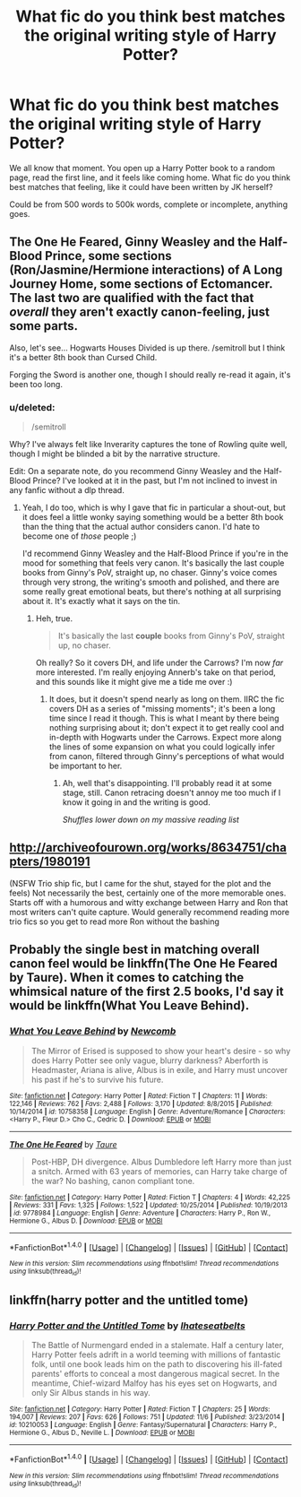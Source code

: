 #+TITLE: What fic do you think best matches the original writing style of Harry Potter?

* What fic do you think best matches the original writing style of Harry Potter?
:PROPERTIES:
:Author: difinity1
:Score: 7
:DateUnix: 1481229279.0
:DateShort: 2016-Dec-09
:END:
We all know that moment. You open up a Harry Potter book to a random page, read the first line, and it feels like coming home. What fic do you think best matches that feeling, like it could have been written by JK herself?

Could be from 500 words to 500k words, complete or incomplete, anything goes.


** The One He Feared, Ginny Weasley and the Half-Blood Prince, some sections (Ron/Jasmine/Hermione interactions) of A Long Journey Home, some sections of Ectomancer. The last two are qualified with the fact that /overall/ they aren't exactly canon-feeling, just some parts.

Also, let's see... Hogwarts Houses Divided is up there. /semitroll but I think it's a better 8th book than Cursed Child.

Forging the Sword is another one, though I should really re-read it again, it's been too long.
:PROPERTIES:
:Author: Lane_Anasazi
:Score: 7
:DateUnix: 1481240092.0
:DateShort: 2016-Dec-09
:END:

*** u/deleted:
#+begin_quote
  /semitroll
#+end_quote

Why? I've always felt like Inverarity captures the tone of Rowling quite well, though I might be blinded a bit by the narrative structure.

Edit: On a separate note, do you recommend Ginny Weasley and the Half-Blood Prince? I've looked at it in the past, but I'm not inclined to invest in any fanfic without a dlp thread.
:PROPERTIES:
:Score: 1
:DateUnix: 1481343917.0
:DateShort: 2016-Dec-10
:END:

**** Yeah, I do too, which is why I gave that fic in particular a shout-out, but it does feel a little wonky saying something would be a better 8th book than the thing that the actual author considers canon. I'd hate to become one of /those/ people ;)

I'd recommend Ginny Weasley and the Half-Blood Prince if you're in the mood for something that feels very canon. It's basically the last couple books from Ginny's PoV, straight up, no chaser. Ginny's voice comes through very strong, the writing's smooth and polished, and there are some really great emotional beats, but there's nothing at all surprising about it. It's exactly what it says on the tin.
:PROPERTIES:
:Author: Lane_Anasazi
:Score: 2
:DateUnix: 1481349348.0
:DateShort: 2016-Dec-10
:END:

***** Heh, true.

#+begin_quote
  It's basically the last *couple* books from Ginny's PoV, straight up, no chaser.
#+end_quote

Oh really? So it covers DH, and life under the Carrows? I'm now /far/ more interested. I'm really enjoying Annerb's take on that period, and this sounds like it might give me a tide me over :)
:PROPERTIES:
:Score: 1
:DateUnix: 1481358485.0
:DateShort: 2016-Dec-10
:END:

****** It does, but it doesn't spend nearly as long on them. IIRC the fic covers DH as a series of "missing moments"; it's been a long time since I read it though. This is what I meant by there being nothing surprising about it; don't expect it to get really cool and in-depth with Hogwarts under the Carrows. Expect more along the lines of some expansion on what you could logically infer from canon, filtered through Ginny's perceptions of what would be important to her.
:PROPERTIES:
:Author: Lane_Anasazi
:Score: 2
:DateUnix: 1481359304.0
:DateShort: 2016-Dec-10
:END:

******* Ah, well that's disappointing. I'll probably read it at some stage, still. Canon retracing doesn't annoy me too much if I know it going in and the writing is good.

/Shuffles lower down on my massive reading list/
:PROPERTIES:
:Score: 1
:DateUnix: 1481359875.0
:DateShort: 2016-Dec-10
:END:


** [[http://archiveofourown.org/works/8634751/chapters/1980191]]

(NSFW Trio ship fic, but I came for the shut, stayed for the plot and the feels) Not necessarily the best, certainly one of the more memorable ones. Starts off with a humorous and witty exchange between Harry and Ron that most writers can't quite capture. Would generally recommend reading more trio fics so you get to read more Ron without the bashing
:PROPERTIES:
:Author: FinallyGivenIn
:Score: 4
:DateUnix: 1481251254.0
:DateShort: 2016-Dec-09
:END:


** Probably the single best in matching overall canon feel would be linkffn(The One He Feared by Taure). When it comes to catching the whimsical nature of the first 2.5 books, I'd say it would be linkffn(What You Leave Behind).
:PROPERTIES:
:Author: yarglethatblargle
:Score: 5
:DateUnix: 1481229486.0
:DateShort: 2016-Dec-09
:END:

*** [[http://www.fanfiction.net/s/10758358/1/][*/What You Leave Behind/*]] by [[https://www.fanfiction.net/u/4727972/Newcomb][/Newcomb/]]

#+begin_quote
  The Mirror of Erised is supposed to show your heart's desire - so why does Harry Potter see only vague, blurry darkness? Aberforth is Headmaster, Ariana is alive, Albus is in exile, and Harry must uncover his past if he's to survive his future.
#+end_quote

^{/Site/: [[http://www.fanfiction.net/][fanfiction.net]] *|* /Category/: Harry Potter *|* /Rated/: Fiction T *|* /Chapters/: 11 *|* /Words/: 122,146 *|* /Reviews/: 762 *|* /Favs/: 2,488 *|* /Follows/: 3,170 *|* /Updated/: 8/8/2015 *|* /Published/: 10/14/2014 *|* /id/: 10758358 *|* /Language/: English *|* /Genre/: Adventure/Romance *|* /Characters/: <Harry P., Fleur D.> Cho C., Cedric D. *|* /Download/: [[http://www.ff2ebook.com/old/ffn-bot/index.php?id=10758358&source=ff&filetype=epub][EPUB]] or [[http://www.ff2ebook.com/old/ffn-bot/index.php?id=10758358&source=ff&filetype=mobi][MOBI]]}

--------------

[[http://www.fanfiction.net/s/9778984/1/][*/The One He Feared/*]] by [[https://www.fanfiction.net/u/883762/Taure][/Taure/]]

#+begin_quote
  Post-HBP, DH divergence. Albus Dumbledore left Harry more than just a snitch. Armed with 63 years of memories, can Harry take charge of the war? No bashing, canon compliant tone.
#+end_quote

^{/Site/: [[http://www.fanfiction.net/][fanfiction.net]] *|* /Category/: Harry Potter *|* /Rated/: Fiction T *|* /Chapters/: 4 *|* /Words/: 42,225 *|* /Reviews/: 331 *|* /Favs/: 1,325 *|* /Follows/: 1,522 *|* /Updated/: 10/25/2014 *|* /Published/: 10/19/2013 *|* /id/: 9778984 *|* /Language/: English *|* /Genre/: Adventure *|* /Characters/: Harry P., Ron W., Hermione G., Albus D. *|* /Download/: [[http://www.ff2ebook.com/old/ffn-bot/index.php?id=9778984&source=ff&filetype=epub][EPUB]] or [[http://www.ff2ebook.com/old/ffn-bot/index.php?id=9778984&source=ff&filetype=mobi][MOBI]]}

--------------

*FanfictionBot*^{1.4.0} *|* [[[https://github.com/tusing/reddit-ffn-bot/wiki/Usage][Usage]]] | [[[https://github.com/tusing/reddit-ffn-bot/wiki/Changelog][Changelog]]] | [[[https://github.com/tusing/reddit-ffn-bot/issues/][Issues]]] | [[[https://github.com/tusing/reddit-ffn-bot/][GitHub]]] | [[[https://www.reddit.com/message/compose?to=tusing][Contact]]]

^{/New in this version: Slim recommendations using/ ffnbot!slim! /Thread recommendations using/ linksub(thread_id)!}
:PROPERTIES:
:Author: FanfictionBot
:Score: 2
:DateUnix: 1481229519.0
:DateShort: 2016-Dec-09
:END:


** linkffn(harry potter and the untitled tome)
:PROPERTIES:
:Author: Lord_Anarchy
:Score: 2
:DateUnix: 1481238722.0
:DateShort: 2016-Dec-09
:END:

*** [[http://www.fanfiction.net/s/10210053/1/][*/Harry Potter and the Untitled Tome/*]] by [[https://www.fanfiction.net/u/5608530/Ihateseatbelts][/Ihateseatbelts/]]

#+begin_quote
  The Battle of Nurmengard ended in a stalemate. Half a century later, Harry Potter feels adrift in a world teeming with millions of fantastic folk, until one book leads him on the path to discovering his ill-fated parents' efforts to conceal a most dangerous magical secret. In the meantime, Chief-wizard Malfoy has his eyes set on Hogwarts, and only Sir Albus stands in his way.
#+end_quote

^{/Site/: [[http://www.fanfiction.net/][fanfiction.net]] *|* /Category/: Harry Potter *|* /Rated/: Fiction T *|* /Chapters/: 25 *|* /Words/: 194,007 *|* /Reviews/: 207 *|* /Favs/: 626 *|* /Follows/: 751 *|* /Updated/: 11/6 *|* /Published/: 3/23/2014 *|* /id/: 10210053 *|* /Language/: English *|* /Genre/: Fantasy/Supernatural *|* /Characters/: Harry P., Hermione G., Albus D., Neville L. *|* /Download/: [[http://www.ff2ebook.com/old/ffn-bot/index.php?id=10210053&source=ff&filetype=epub][EPUB]] or [[http://www.ff2ebook.com/old/ffn-bot/index.php?id=10210053&source=ff&filetype=mobi][MOBI]]}

--------------

*FanfictionBot*^{1.4.0} *|* [[[https://github.com/tusing/reddit-ffn-bot/wiki/Usage][Usage]]] | [[[https://github.com/tusing/reddit-ffn-bot/wiki/Changelog][Changelog]]] | [[[https://github.com/tusing/reddit-ffn-bot/issues/][Issues]]] | [[[https://github.com/tusing/reddit-ffn-bot/][GitHub]]] | [[[https://www.reddit.com/message/compose?to=tusing][Contact]]]

^{/New in this version: Slim recommendations using/ ffnbot!slim! /Thread recommendations using/ linksub(thread_id)!}
:PROPERTIES:
:Author: FanfictionBot
:Score: 1
:DateUnix: 1481238736.0
:DateShort: 2016-Dec-09
:END:
